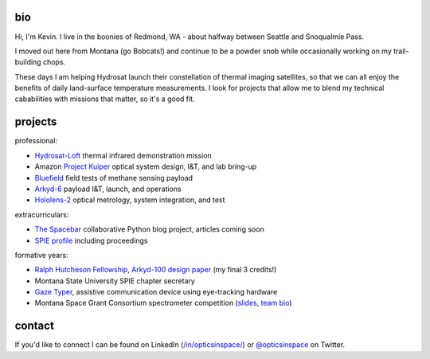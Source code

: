 .. github-io-bio documentation master file, created by
   sphinx-quickstart on Sat Apr 16 10:22:22 2022.
   You can adapt this file completely to your liking, but it should at least
   contain the root `toctree` directive.

bio
=================

Hi, I'm Kevin. I live in the boonies of Redmond, WA - about halfway between Seattle and Snoqualmie Pass.

I moved out here from Montana (go Bobcats!) and continue to be a powder snob while occasionally working on my trail-building chops.

These days I am helping Hydrosat launch their constellation of thermal imaging satellites, so that we can all enjoy the benefits of daily land-surface temperature measurements. I look for projects that allow me to blend my technical cababilities with missions that matter, so it's a good fit.

projects
==================


professional:

- `Hydrosat-Loft <https://www.seradata.com/loft-orbital-announces-customer-for-yam-6-mission-hydrosat/>`_ thermal infrared demonstration mission
- Amazon `Project Kuiper <https://www.aboutamazon.com/news/innovation-at-amazon/project-kuiper-announces-plans-and-launch-provider-for-prototype-satellites>`_ optical system design, I&T, and lab bring-up
- `Bluefield <https://spacenews.com/bluefield-adds-customers/>`_ field tests of methane sensing payload
- `Arkyd-6 <https://eoportal.org/web/eoportal/satellite-missions/a/arkyd-6>`_ payload I&T, launch, and operations
- `Hololens-2 <https://www.wired.com/story/microsoft-hololens-2-headset/>`_ optical metrology, system integration, and test

extracurriculars:

* `The Spacebar <https://spacebar.blog>`_ collaborative Python blog project, articles coming soon 
* `SPIE profile <https://spie.org/profile/Kevin.Lalli-1853?SSO=1>`_ including proceedings

formative years:

- `Ralph Hutcheson Fellowship <https://www.montana.edu/news/11763/msu-offers-50-000-awards-for-physics-electrical-engineering-grads>`_, `Arkyd-100 design paper <./Arkyd-100_Professional_Paper_20160729.pdf>`_ (my final 3 credits!)
- Montana State University SPIE chapter secretary
- `Gaze Typer <./MSEM_502_Final_Project.pdf>`_, assistive communication device using eye-tracking hardware
- Montana Space Grant Consortium spectrometer competition (`slides <https://national.spacegrant.org/meetings/presentations/2010_Fall/7.pdf>`_, `team bio <https://spacegrant.montana.edu/iris-nsssc-teams11.html>`_)


contact
==================

If you'd like to connect I can be found on LinkedIn (`/in/opticsinspace/ <https://www.linkedin.com/in/opticsinspace/>`_) or `@opticsinspace <https://twitter.com/opticsinspace>`_ on Twitter.